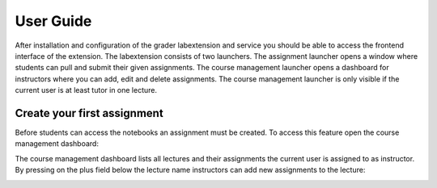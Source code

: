 User Guide
***************

After installation and configuration of the grader labextension and service you should
be able to access the frontend interface of the extension.
The labextension consists of two launchers.
The assignment launcher opens a window where students can pull and submit their
given assignments.
The course management launcher opens a dashboard
for instructors where you can add, edit and delete assignments.
The course management launcher is only visible if the current user is at least
tutor in one lecture.

.. image:: _static/assets/images/launcher.png
    :alt: launcher window

Create your first assignment
=============================
Before students can access the notebooks an assignment must be created.
To access this feature open the course management dashboard:

.. image:: _static/assets/images/course_management.png
    :alt: course management dashboard

The course management dashboard lists all lectures and their assignments the current user is assigned to
as instructor. By pressing on the plus field below the lecture name instructors can
add new assignments to the lecture:

.. image:: _static/assets/images/add_assignment.png
    :alt: add assignment dialog


